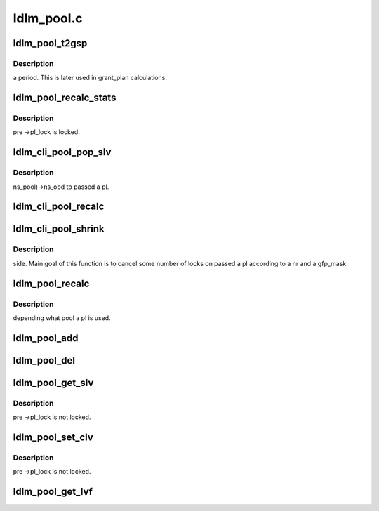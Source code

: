 .. -*- coding: utf-8; mode: rst -*-

===========
ldlm_pool.c
===========


.. _`ldlm_pool_t2gsp`:

ldlm_pool_t2gsp
===============

.. c:function:: int ldlm_pool_t2gsp (unsigned int t)

    :param unsigned int t:

        *undescribed*



.. _`ldlm_pool_t2gsp.description`:

Description
-----------

\a period. This is later used in grant_plan calculations.



.. _`ldlm_pool_recalc_stats`:

ldlm_pool_recalc_stats
======================

.. c:function:: void ldlm_pool_recalc_stats (struct ldlm_pool *pl)

    :param struct ldlm_pool \*pl:

        *undescribed*



.. _`ldlm_pool_recalc_stats.description`:

Description
-----------


\pre ->pl_lock is locked.



.. _`ldlm_cli_pool_pop_slv`:

ldlm_cli_pool_pop_slv
=====================

.. c:function:: void ldlm_cli_pool_pop_slv (struct ldlm_pool *pl)

    :param struct ldlm_pool \*pl:

        *undescribed*



.. _`ldlm_cli_pool_pop_slv.description`:

Description
-----------

ns_pool)->ns_obd tp passed \a pl.



.. _`ldlm_cli_pool_recalc`:

ldlm_cli_pool_recalc
====================

.. c:function:: int ldlm_cli_pool_recalc (struct ldlm_pool *pl)

    :param struct ldlm_pool \*pl:

        *undescribed*



.. _`ldlm_cli_pool_shrink`:

ldlm_cli_pool_shrink
====================

.. c:function:: int ldlm_cli_pool_shrink (struct ldlm_pool *pl, int nr, gfp_t gfp_mask)

    :param struct ldlm_pool \*pl:

        *undescribed*

    :param int nr:

        *undescribed*

    :param gfp_t gfp_mask:

        *undescribed*



.. _`ldlm_cli_pool_shrink.description`:

Description
-----------

side.  Main goal of this function is to cancel some number of locks on
passed \a pl according to \a nr and \a gfp_mask.



.. _`ldlm_pool_recalc`:

ldlm_pool_recalc
================

.. c:function:: int ldlm_pool_recalc (struct ldlm_pool *pl)

    :param struct ldlm_pool \*pl:

        *undescribed*



.. _`ldlm_pool_recalc.description`:

Description
-----------

depending what pool \a pl is used.



.. _`ldlm_pool_add`:

ldlm_pool_add
=============

.. c:function:: void ldlm_pool_add (struct ldlm_pool *pl, struct ldlm_lock *lock)

    :param struct ldlm_pool \*pl:

        *undescribed*

    :param struct ldlm_lock \*lock:

        *undescribed*



.. _`ldlm_pool_del`:

ldlm_pool_del
=============

.. c:function:: void ldlm_pool_del (struct ldlm_pool *pl, struct ldlm_lock *lock)

    :param struct ldlm_pool \*pl:

        *undescribed*

    :param struct ldlm_lock \*lock:

        *undescribed*



.. _`ldlm_pool_get_slv`:

ldlm_pool_get_slv
=================

.. c:function:: __u64 ldlm_pool_get_slv (struct ldlm_pool *pl)

    :param struct ldlm_pool \*pl:

        *undescribed*



.. _`ldlm_pool_get_slv.description`:

Description
-----------


\pre ->pl_lock is not locked.



.. _`ldlm_pool_set_clv`:

ldlm_pool_set_clv
=================

.. c:function:: void ldlm_pool_set_clv (struct ldlm_pool *pl, __u64 clv)

    :param struct ldlm_pool \*pl:

        *undescribed*

    :param __u64 clv:

        *undescribed*



.. _`ldlm_pool_set_clv.description`:

Description
-----------


\pre ->pl_lock is not locked.



.. _`ldlm_pool_get_lvf`:

ldlm_pool_get_lvf
=================

.. c:function:: __u32 ldlm_pool_get_lvf (struct ldlm_pool *pl)

    :param struct ldlm_pool \*pl:

        *undescribed*

